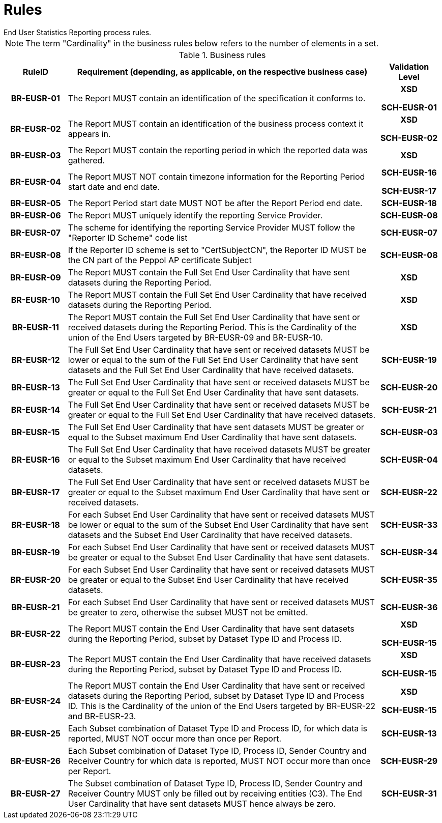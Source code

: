 = Rules
End User Statistics Reporting process rules.

NOTE: The term "Cardinality" in the business rules below refers to the number of elements in a set.

.Business rules
[cols="1h,5,1h",options="header"]
|====

|RuleID
|Requirement (depending, as applicable, on the respective business case)
|Validation Level

// Pre-Header information

| BR-EUSR-01
| The Report MUST contain an identification of the specification it conforms to.
| XSD

SCH-EUSR-01

| BR-EUSR-02
| The Report MUST contain an identification of the business process context it appears in.
| XSD

SCH-EUSR-02

// Header information

| BR-EUSR-03
| The Report MUST contain the reporting period in which the reported data was gathered.
| XSD

| BR-EUSR-04
| The Report MUST NOT contain timezone information for the Reporting Period start date and end date.
| SCH-EUSR-16

SCH-EUSR-17

| BR-EUSR-05
| The Report Period start date MUST NOT be after the Report Period end date.
| SCH-EUSR-18

| BR-EUSR-06
| The Report MUST uniquely identify the reporting Service Provider.
| SCH-EUSR-08

| BR-EUSR-07
| The scheme for identifying the reporting Service Provider MUST follow the "Reporter ID Scheme" code list
| SCH-EUSR-07

| BR-EUSR-08
| If the Reporter ID scheme is set to "CertSubjectCN", the Reporter ID MUST be the CN part of the Peppol AP certificate Subject
| SCH-EUSR-08

// Full Set information

| BR-EUSR-09
| The Report MUST contain the Full Set End User Cardinality that have sent datasets during the Reporting Period.
| XSD

| BR-EUSR-10
| The Report MUST contain the Full Set End User Cardinality that have received datasets during the Reporting Period.
| XSD

| BR-EUSR-11
| The Report MUST contain the Full Set End User Cardinality that have sent or received datasets during the Reporting Period.
This is the Cardinality of the union of the End Users targeted by BR-EUSR-09 and BR-EUSR-10.
| XSD


| BR-EUSR-12
| The Full Set End User Cardinality that have sent or received datasets MUST be lower or equal to the sum of the Full Set End User Cardinality that have sent datasets and the Full Set End User Cardinality that have received datasets.
| SCH-EUSR-19

| BR-EUSR-13
| The Full Set End User Cardinality that have sent or received datasets MUST be greater or equal to the Full Set End User Cardinality that have sent datasets.
| SCH-EUSR-20

| BR-EUSR-14
| The Full Set End User Cardinality that have sent or received datasets MUST be greater or equal to the Full Set End User Cardinality that have received datasets.
| SCH-EUSR-21


| BR-EUSR-15
| The Full Set End User Cardinality that have sent datasets MUST be greater or equal to the Subset maximum End User Cardinality that have sent datasets.
| SCH-EUSR-03

| BR-EUSR-16
| The Full Set End User Cardinality that have received datasets MUST be greater or equal to the Subset maximum End User Cardinality that have received datasets.
| SCH-EUSR-04

| BR-EUSR-17
| The Full Set End User Cardinality that have sent or received datasets MUST be greater or equal to the Subset maximum End User Cardinality that have sent or received datasets.
| SCH-EUSR-22

// For all Subsets

| BR-EUSR-18
| For each Subset End User Cardinality that have sent or received datasets MUST be 
  lower or equal to the sum of the Subset End User Cardinality that have sent datasets and the Subset End User Cardinality that have received datasets.
| SCH-EUSR-33

| BR-EUSR-19
| For each Subset End User Cardinality that have sent or received datasets MUST be 
  greater or equal to the Subset End User Cardinality that have sent datasets.
| SCH-EUSR-34

| BR-EUSR-20
| For each Subset End User Cardinality that have sent or received datasets MUST be 
  greater or equal to the Subset End User Cardinality that have received datasets.
| SCH-EUSR-35

| BR-EUSR-21
| For each Subset End User Cardinality that have sent or received datasets MUST be 
  greater to zero, otherwise the subset MUST not be emitted.
| SCH-EUSR-36



// Subset DT-PR

| BR-EUSR-22
| The Report MUST contain the End User Cardinality that have sent datasets during the Reporting Period,
subset by Dataset Type ID and Process ID.
| XSD

SCH-EUSR-15

| BR-EUSR-23
| The Report MUST contain the End User Cardinality that have received datasets during the Reporting Period,
subset by Dataset Type ID and Process ID.
| XSD 

SCH-EUSR-15

| BR-EUSR-24
| The Report MUST contain the End User Cardinality that have sent or received datasets during the Reporting Period,
subset by Dataset Type ID and Process ID.
This is the Cardinality of the union of the End Users targeted by BR-EUSR-22 and BR-EUSR-23.
| XSD

SCH-EUSR-15



| BR-EUSR-25
| Each Subset combination of Dataset Type ID and Process ID, for which data is reported, MUST NOT occur more than once per Report.
| SCH-EUSR-13

// Subset DT-PR-CC

| BR-EUSR-26
| Each Subset combination of Dataset Type ID, Process ID, Sender Country and Receiver Country for which data is reported, MUST NOT occur more than once per Report.
| SCH-EUSR-29

| BR-EUSR-27
| The Subset combination of Dataset Type ID, Process ID, Sender Country and Receiver Country MUST only be filled out by receiving entities (C3).
  The End User Cardinality that have sent datasets MUST hence always be zero. 
| SCH-EUSR-31


|====
